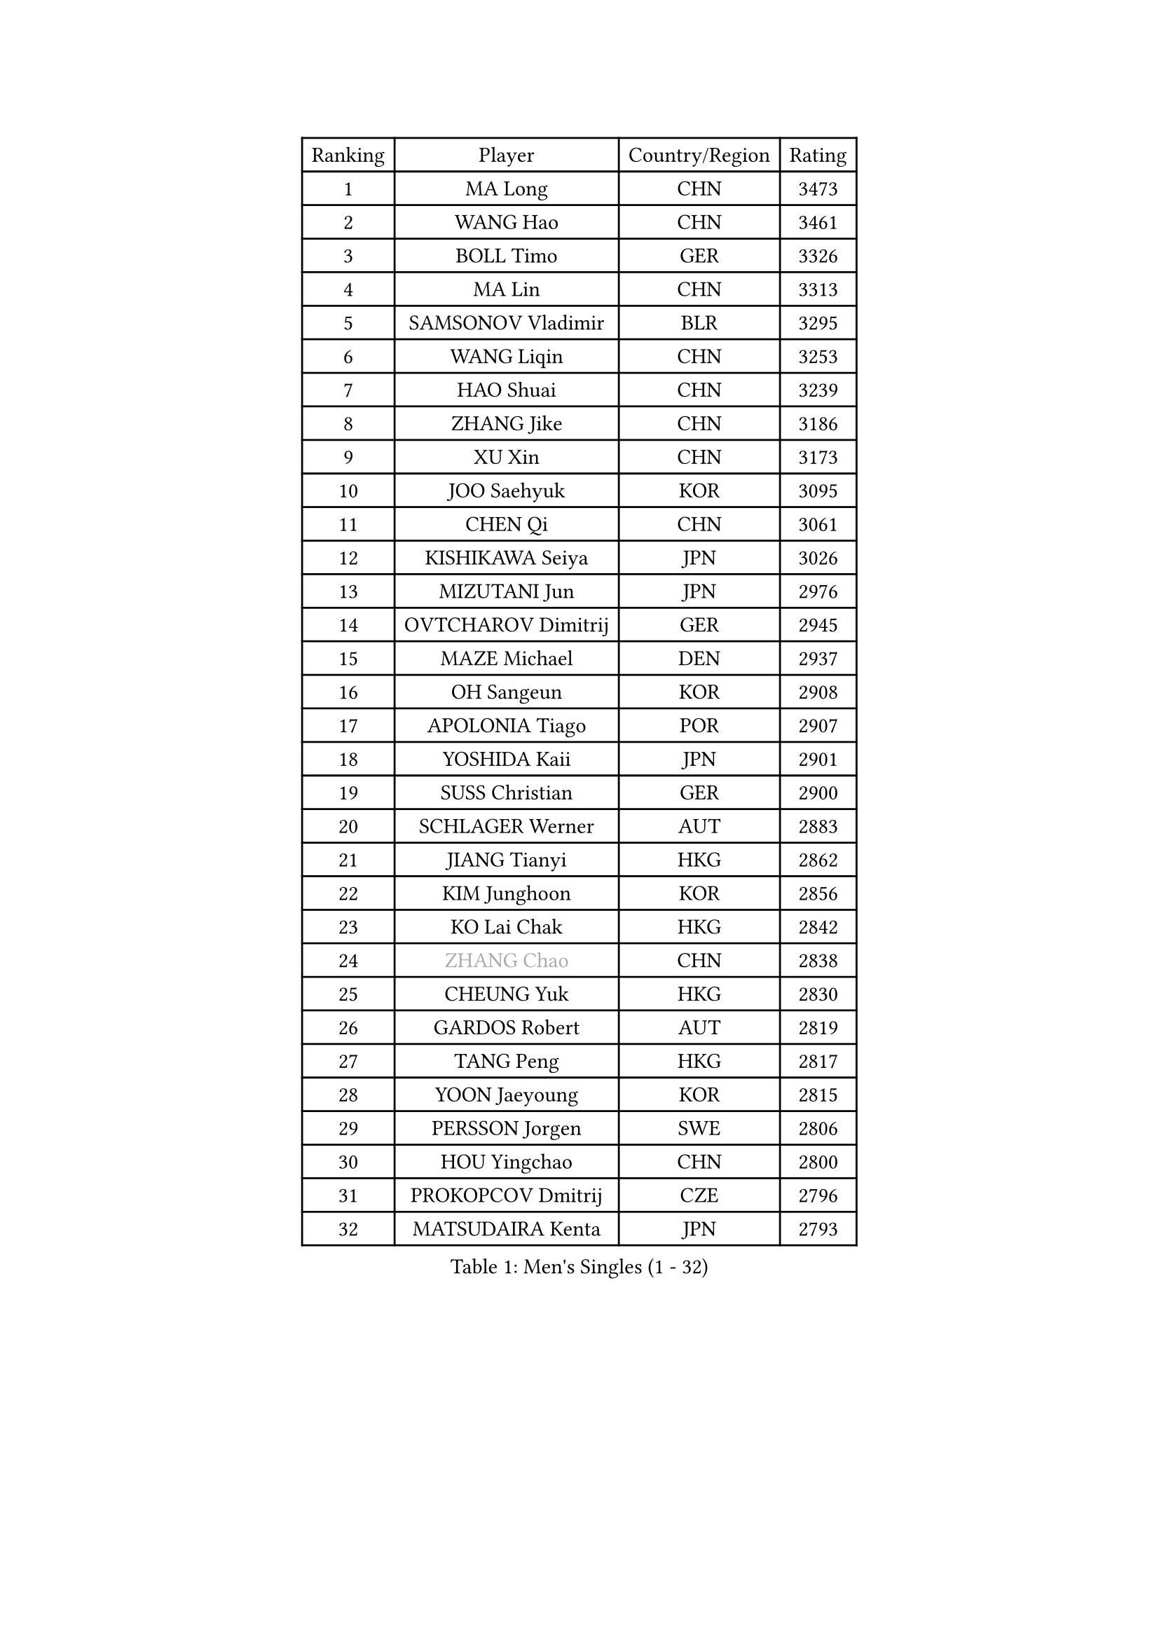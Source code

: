 
#set text(font: ("Courier New", "NSimSun"))
#figure(
  caption: "Men's Singles (1 - 32)",
    table(
      columns: 4,
      [Ranking], [Player], [Country/Region], [Rating],
      [1], [MA Long], [CHN], [3473],
      [2], [WANG Hao], [CHN], [3461],
      [3], [BOLL Timo], [GER], [3326],
      [4], [MA Lin], [CHN], [3313],
      [5], [SAMSONOV Vladimir], [BLR], [3295],
      [6], [WANG Liqin], [CHN], [3253],
      [7], [HAO Shuai], [CHN], [3239],
      [8], [ZHANG Jike], [CHN], [3186],
      [9], [XU Xin], [CHN], [3173],
      [10], [JOO Saehyuk], [KOR], [3095],
      [11], [CHEN Qi], [CHN], [3061],
      [12], [KISHIKAWA Seiya], [JPN], [3026],
      [13], [MIZUTANI Jun], [JPN], [2976],
      [14], [OVTCHAROV Dimitrij], [GER], [2945],
      [15], [MAZE Michael], [DEN], [2937],
      [16], [OH Sangeun], [KOR], [2908],
      [17], [APOLONIA Tiago], [POR], [2907],
      [18], [YOSHIDA Kaii], [JPN], [2901],
      [19], [SUSS Christian], [GER], [2900],
      [20], [SCHLAGER Werner], [AUT], [2883],
      [21], [JIANG Tianyi], [HKG], [2862],
      [22], [KIM Junghoon], [KOR], [2856],
      [23], [KO Lai Chak], [HKG], [2842],
      [24], [#text(gray, "ZHANG Chao")], [CHN], [2838],
      [25], [CHEUNG Yuk], [HKG], [2830],
      [26], [GARDOS Robert], [AUT], [2819],
      [27], [TANG Peng], [HKG], [2817],
      [28], [YOON Jaeyoung], [KOR], [2815],
      [29], [PERSSON Jorgen], [SWE], [2806],
      [30], [HOU Yingchao], [CHN], [2800],
      [31], [PROKOPCOV Dmitrij], [CZE], [2796],
      [32], [MATSUDAIRA Kenta], [JPN], [2793],
    )
  )#pagebreak()

#set text(font: ("Courier New", "NSimSun"))
#figure(
  caption: "Men's Singles (33 - 64)",
    table(
      columns: 4,
      [Ranking], [Player], [Country/Region], [Rating],
      [33], [GAO Ning], [SGP], [2785],
      [34], [STEGER Bastian], [GER], [2782],
      [35], [PRIMORAC Zoran], [CRO], [2779],
      [36], [CHUANG Chih-Yuan], [TPE], [2778],
      [37], [LI Ching], [HKG], [2777],
      [38], [BAUM Patrick], [GER], [2773],
      [39], [KAN Yo], [JPN], [2759],
      [40], [LEE Jungwoo], [KOR], [2757],
      [41], [GACINA Andrej], [CRO], [2755],
      [42], [RYU Seungmin], [KOR], [2749],
      [43], [GERELL Par], [SWE], [2740],
      [44], [CHEN Weixing], [AUT], [2732],
      [45], [LIN Ju], [DOM], [2726],
      [46], [LI Ping], [QAT], [2725],
      [47], [KREANGA Kalinikos], [GRE], [2714],
      [48], [LEE Jungsam], [KOR], [2709],
      [49], [RUBTSOV Igor], [RUS], [2709],
      [50], [MATTENET Adrien], [FRA], [2696],
      [51], [SUCH Bartosz], [POL], [2679],
      [52], [GIONIS Panagiotis], [GRE], [2675],
      [53], [CRISAN Adrian], [ROU], [2673],
      [54], [#text(gray, "QIU Yike")], [CHN], [2667],
      [55], [SKACHKOV Kirill], [RUS], [2656],
      [56], [LUNDQVIST Jens], [SWE], [2645],
      [57], [TUGWELL Finn], [DEN], [2636],
      [58], [WANG Zengyi], [POL], [2630],
      [59], [TAN Ruiwu], [CRO], [2624],
      [60], [KEINATH Thomas], [SVK], [2620],
      [61], [KIM Hyok Bong], [PRK], [2612],
      [62], [HAN Jimin], [KOR], [2608],
      [63], [CHO Eonrae], [KOR], [2607],
      [64], [KORBEL Petr], [CZE], [2605],
    )
  )#pagebreak()

#set text(font: ("Courier New", "NSimSun"))
#figure(
  caption: "Men's Singles (65 - 96)",
    table(
      columns: 4,
      [Ranking], [Player], [Country/Region], [Rating],
      [65], [CHTCHETININE Evgueni], [BLR], [2589],
      [66], [ACHANTA Sharath Kamal], [IND], [2569],
      [67], [MONTEIRO Thiago], [BRA], [2566],
      [68], [TOKIC Bojan], [SLO], [2562],
      [69], [KIM Minseok], [KOR], [2562],
      [70], [OYA Hidetoshi], [JPN], [2560],
      [71], [LEGOUT Christophe], [FRA], [2554],
      [72], [LEE Jinkwon], [KOR], [2551],
      [73], [JANG Song Man], [PRK], [2548],
      [74], [#text(gray, "WALDNER Jan-Ove")], [SWE], [2543],
      [75], [BLASZCZYK Lucjan], [POL], [2541],
      [76], [CIOTI Constantin], [ROU], [2533],
      [77], [TAKAKIWA Taku], [JPN], [2527],
      [78], [MONRAD Martin], [DEN], [2522],
      [79], [LEUNG Chu Yan], [HKG], [2519],
      [80], [ELOI Damien], [FRA], [2515],
      [81], [BOBOCICA Mihai], [ITA], [2513],
      [82], [HE Zhiwen], [ESP], [2511],
      [83], [SMIRNOV Alexey], [RUS], [2507],
      [84], [#text(gray, "KONG Linghui")], [CHN], [2507],
      [85], [TORIOLA Segun], [NGR], [2507],
      [86], [FEJER-KONNERTH Zoltan], [GER], [2506],
      [87], [KOSOWSKI Jakub], [POL], [2504],
      [88], [BARDON Michal], [SVK], [2503],
      [89], [MA Liang], [SGP], [2497],
      [90], [HABESOHN Daniel], [AUT], [2495],
      [91], [KUZMIN Fedor], [RUS], [2493],
      [92], [CHIANG Hung-Chieh], [TPE], [2488],
      [93], [CHIANG Peng-Lung], [TPE], [2488],
      [94], [SHIONO Masato], [JPN], [2488],
      [95], [SVENSSON Robert], [SWE], [2482],
      [96], [PISTEJ Lubomir], [SVK], [2477],
    )
  )#pagebreak()

#set text(font: ("Courier New", "NSimSun"))
#figure(
  caption: "Men's Singles (97 - 128)",
    table(
      columns: 4,
      [Ranking], [Player], [Country/Region], [Rating],
      [97], [#text(gray, "YANG Min")], [ITA], [2470],
      [98], [SEO Hyundeok], [KOR], [2469],
      [99], [ILLAS Erik], [SVK], [2465],
      [100], [LEE Sang Su], [KOR], [2464],
      [101], [DRINKHALL Paul], [ENG], [2463],
      [102], [SHMYREV Maxim], [RUS], [2463],
      [103], [FEGERL Stefan], [AUT], [2462],
      [104], [SAIVE Jean-Michel], [BEL], [2461],
      [105], [LIM Jaehyun], [KOR], [2458],
      [106], [MACHADO Carlos], [ESP], [2455],
      [107], [PETO Zsolt], [SRB], [2453],
      [108], [CHANG Yen-Shu], [TPE], [2440],
      [109], [KARAKASEVIC Aleksandar], [SRB], [2440],
      [110], [MATSUDAIRA Kenji], [JPN], [2439],
      [111], [LIVENTSOV Alexey], [RUS], [2437],
      [112], [GORAK Daniel], [POL], [2434],
      [113], [TOSIC Roko], [CRO], [2433],
      [114], [SHIMOYAMA Takanori], [JPN], [2423],
      [115], [#text(gray, "LEI Zhenhua")], [CHN], [2421],
      [116], [HUANG Sheng-Sheng], [TPE], [2419],
      [117], [WOSIK Torben], [GER], [2416],
      [118], [YANG Zi], [SGP], [2416],
      [119], [WU Chih-Chi], [TPE], [2412],
      [120], [FREITAS Marcos], [POR], [2400],
      [121], [BURGIS Matiss], [LAT], [2395],
      [122], [KONECNY Tomas], [CZE], [2390],
      [123], [JEVTOVIC Marko], [SRB], [2379],
      [124], [FILIMON Andrei], [ROU], [2377],
      [125], [LEBESSON Emmanuel], [FRA], [2371],
      [126], [KOSIBA Daniel], [HUN], [2367],
      [127], [RI Chol Guk], [PRK], [2364],
      [128], [JAKAB Janos], [HUN], [2363],
    )
  )